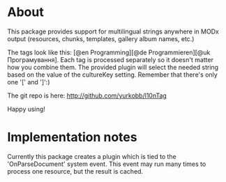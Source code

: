 * About
This package provides support for multilingual strings anywhere in MODx output (resources, chunks, templates, gallery album names, etc.)

The tags look like this: [@en Programming][@de Programmieren][@uk Програмування]. Each tag is processed separately so it doesn't matter how you combine them. The provided plugin will select the needed string based on the value of the cultureKey setting. Remember that there's only one '[' and ']':)

The git repo is here:
  http://github.com/yurkobb/l10nTag

Happy using!

* Implementation notes
Currently this package creates a plugin which is tied to the 'OnParseDocument' system event. This event may run many times to process one resource, but the result is cached.
